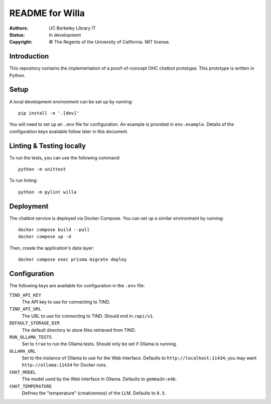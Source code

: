 ====================
  README for Willa
====================

:authors: UC Berkeley Library IT
:status: In development
:copyright: © The Regents of the University of California.  MIT license.


Introduction
============

This repository contains the implementation of a proof-of-concept OHC chatbot
prototype.  This prototype is written in Python.



Setup
=====

A local development environment can be set up by running::

    pip install -e '.[dev]'

You will need to set up an ``.env`` file for configuration.  An example is
provided in ``env.example``.  Details of the configuration keys available
follow later in this document.



Linting & Testing locally
==========================
To run the tests, you can use the following command::

    python -m unittest

To run linting::

    python -m pylint willa


Deployment
==========

The chatbot service is deployed via Docker Compose.  You can set up a similar
environment by running::

    docker compose build --pull
    docker compose up -d


Then, create the application's data layer::

    docker compose exec prisma migrate deploy


Configuration
=============

The following keys are available for configuration in the ``.env`` file:

``TIND_API_KEY``
    The API key to use for connecting to TIND.

``TIND_API_URL``
    The URL to use for connecting to TIND.  Should end in ``/api/v1``.

``DEFAULT_STORAGE_DIR``
    The default directory to store files retrieved from TIND.

``RUN_OLLAMA_TESTS``
    Set to ``true`` to run the Ollama tests.  Should only be set if Ollama is running.

``OLLAMA_URL``
    Set to the instance of Ollama to use for the Web interface.
    Defaults to ``http://localhost:11434``; you may want ``http://ollama:11434`` for Docker runs.

``CHAT_MODEL``
    The model used by the Web interface in Ollama.  Defaults to ``gemma3n:e4b``.

``CHAT_TEMPERATURE``
    Defines the "temperature" (creativeness) of the LLM.  Defaults to ``0.5``.
